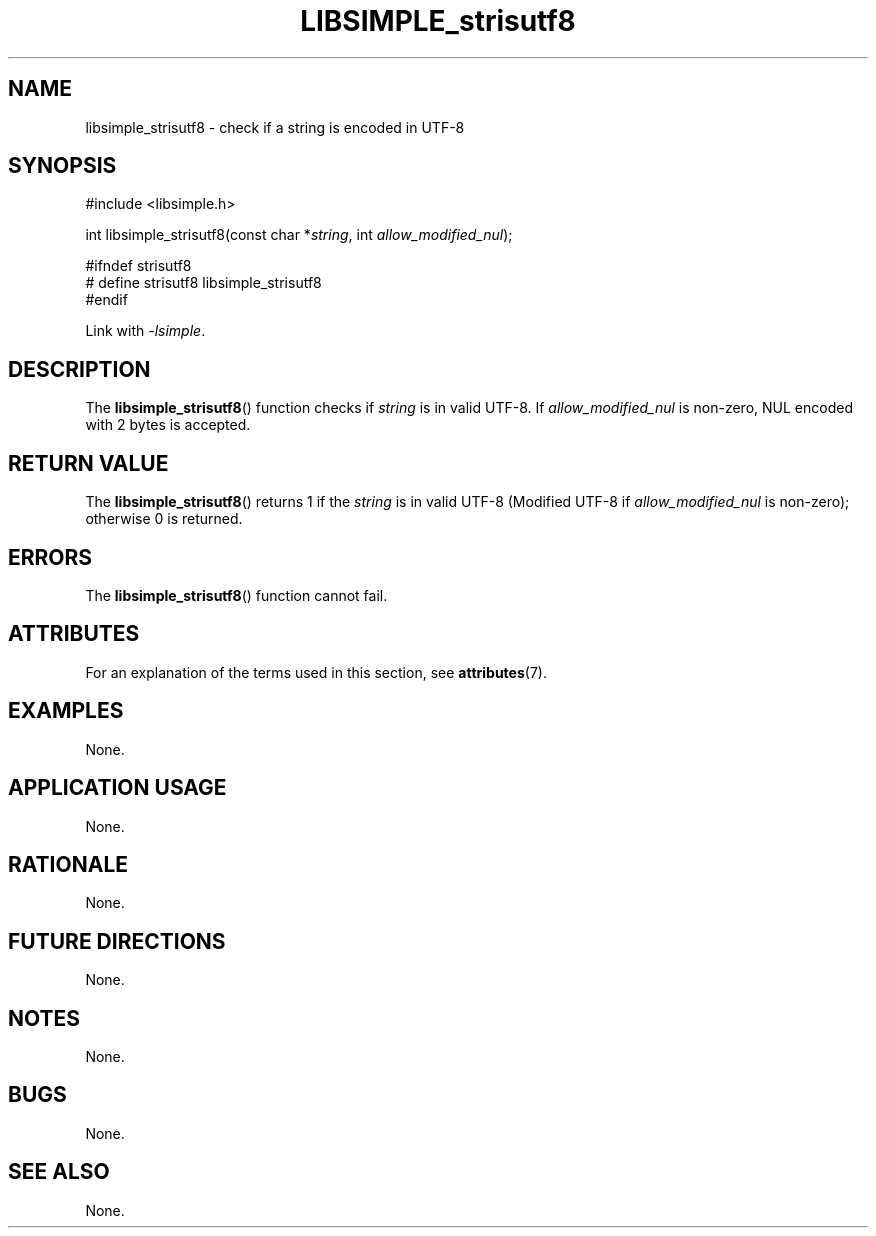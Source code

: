 .TH LIBSIMPLE_strisutf8 3 2018-11-05 libsimple
.SH NAME
libsimple_strisutf8 \- check if a string is encoded in UTF-8
.SH SYNOPSIS
.nf
#include <libsimple.h>

int libsimple_strisutf8(const char *\fIstring\fP, int \fIallow_modified_nul\fP);

#ifndef strisutf8
# define strisutf8 libsimple_strisutf8
#endif
.fi
.PP
Link with
.IR \-lsimple .
.SH DESCRIPTION
The
.BR libsimple_strisutf8 ()
function checks if
.I string
is in valid UTF-8. If
.I allow_modified_nul
is non-zero, NUL encoded with 2 bytes is accepted.
.SH RETURN VALUE
The
.BR libsimple_strisutf8 ()
returns 1 if the
.I string
is in valid UTF-8 (Modified UTF-8 if
.I allow_modified_nul
is non-zero); otherwise 0 is returned.
.SH ERRORS
The
.BR libsimple_strisutf8 ()
function cannot fail.
.SH ATTRIBUTES
For an explanation of the terms used in this section, see
.BR attributes (7).
.TS
allbox;
lb lb lb
l l l.
Interface	Attribute	Value
T{
.BR libsimple_inchrset (),
.br
.BR libsimple_inchrcaseset ()
T}	Thread safety	MT-Safe
T{
.BR libsimple_inchrset (),
.br
.BR libsimple_strchrnul ()
T}	Async-signal safety	AS-Safe
T{
.BR libsimple_inchrset (),
.br
.BR libsimple_strchrnul ()
T}	Async-cancel safety	AC-Safe
.TE
.SH EXAMPLES
None.
.SH APPLICATION USAGE
None.
.SH RATIONALE
None.
.SH FUTURE DIRECTIONS
None.
.SH NOTES
None.
.SH BUGS
None.
.SH SEE ALSO
None.
